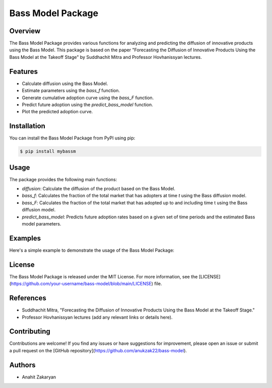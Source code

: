 Bass Model Package
==================

.. image:: https://img.shields.io/pypi/v/bass-model.svg
    :target: https://pypi.org/project/bass-model
    :alt: PyPI Version

.. image:: https://img.shields.io/pypi/pyversions/bass-model.svg
    :target: https://pypi.org/project/bass-model
    :alt: Supported Python Versions

.. image:: https://img.shields.io/pypi/l/bass-model.svg
    :target: https://pypi.org/project/bass-model
    :alt: License

Overview
--------

The Bass Model Package provides various functions for analyzing and predicting the diffusion of innovative products using the Bass Model. This package is based on the paper "Forecasting the Diffusion of Innovative Products Using the Bass Model at the Takeoff Stage" by Suddhachit Mitra and Professor Hovhanissyan lectures.

Features
--------

- Calculate diffusion using the Bass Model.
- Estimate parameters using the `bass_f` function.
- Generate cumulative adoption curve using the `bass_F` function.
- Predict future adoption using the `predict_bass_model` function.
- Plot the predicted adoption curve.

Installation
------------

You can install the Bass Model Package from PyPI using pip:

.. code-block:: shell

    $ pip install mybassm

Usage
-----

The package provides the following main functions:

- `diffusion`: Calculate the diffusion of the product based on the Bass Model.
- `bass_f`: Calculates the fraction of the total market that has adopters at time `t` using the Bass diffusion model.
- `bass_F`: Calculates the fraction of the total market that has adopted up to and including time t using the Bass diffusion model.
- `predict_bass_model`: Predicts future adoption rates based on a given set of time periods and the estimated Bass model parameters.

Examples
--------

Here's a simple example to demonstrate the usage of the Bass Model Package:

.. code-block:: python
        from bass_model import diffusion, bass_f, bass_F, predict_bass_model

        # Calculate diffusion
        diffusion_rate = diffusion(sales, t)

        # Estimate Bass Model parameters
        p, q = bass_f(t, p, q)

        # Generate cumulative adoption curve
        t_values, cumulative_adoption = bass_F(t, p, q)

        # Predict future adoption
        params= p,q,m
        predicted_adoption = predict_bass_model(params, t)

        #Plots the bass model 
        plot_bass_model(params, y_pred)
        plot_bass(p, q, title)



License
-------

The Bass Model Package is released under the MIT License. For more information, see the [LICENSE](https://github.com/your-username/bass-model/blob/main/LICENSE) file.

References
----------

- Suddhachit Mitra, "Forecasting the Diffusion of Innovative Products Using the Bass Model at the Takeoff Stage."
- Professor Hovhanissyan lectures (add any relevant links or details here).

Contributing
------------

Contributions are welcome! If you find any issues or have suggestions for improvement, please open an issue or submit a pull request on the [GitHub repository](https://github.com/anukzak22/bass-model).

Authors
-------

- Anahit Zakaryan
